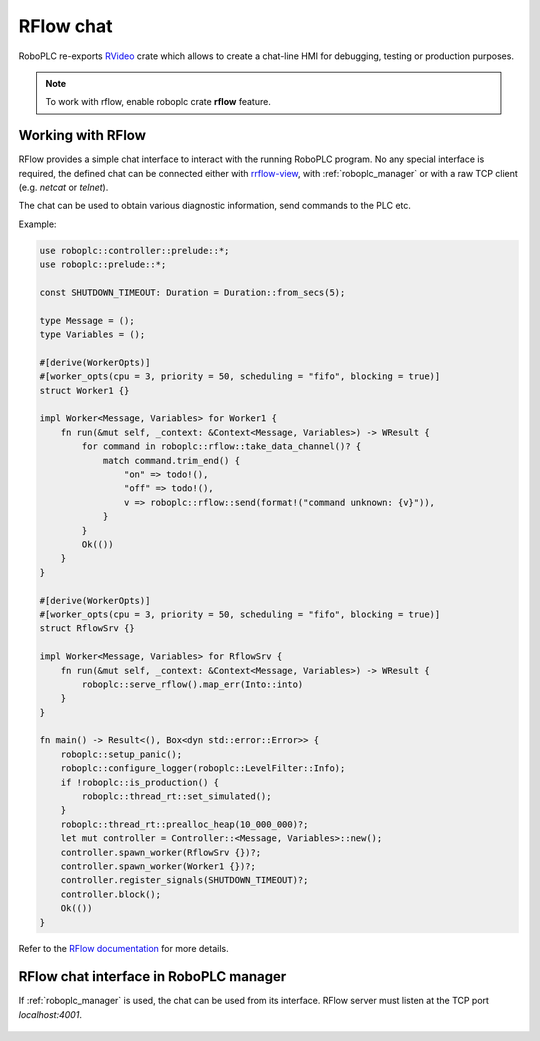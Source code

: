 RFlow chat
**********

RoboPLC re-exports `RVideo <https://docs.rs/rrflow/>`_ crate which allows to
create a chat-line HMI for debugging, testing or production purposes.

.. note::

   To work with rflow, enable roboplc crate **rflow** feature.

Working with RFlow
==================

RFlow provides a simple chat interface to interact with the running RoboPLC program.
No any special interface is required, the defined chat can be connected either
with `rrflow-view <https://crates.io/crates/rflow-chat>`_, with
:ref:`roboplc_manager` or with a raw TCP client (e.g. `netcat` or `telnet`).

The chat can be used to obtain various diagnostic information, send commands to
the PLC etc.

Example:

.. code:: rust

    use roboplc::controller::prelude::*;
    use roboplc::prelude::*;

    const SHUTDOWN_TIMEOUT: Duration = Duration::from_secs(5);

    type Message = ();
    type Variables = ();

    #[derive(WorkerOpts)]
    #[worker_opts(cpu = 3, priority = 50, scheduling = "fifo", blocking = true)]
    struct Worker1 {}

    impl Worker<Message, Variables> for Worker1 {
        fn run(&mut self, _context: &Context<Message, Variables>) -> WResult {
            for command in roboplc::rflow::take_data_channel()? {
                match command.trim_end() {
                    "on" => todo!(),
                    "off" => todo!(),
                    v => roboplc::rflow::send(format!("command unknown: {v}")),
                }
            }
            Ok(())
        }
    }

    #[derive(WorkerOpts)]
    #[worker_opts(cpu = 3, priority = 50, scheduling = "fifo", blocking = true)]
    struct RflowSrv {}

    impl Worker<Message, Variables> for RflowSrv {
        fn run(&mut self, _context: &Context<Message, Variables>) -> WResult {
            roboplc::serve_rflow().map_err(Into::into)
        }
    }

    fn main() -> Result<(), Box<dyn std::error::Error>> {
        roboplc::setup_panic();
        roboplc::configure_logger(roboplc::LevelFilter::Info);
        if !roboplc::is_production() {
            roboplc::thread_rt::set_simulated();
        }
        roboplc::thread_rt::prealloc_heap(10_000_000)?;
        let mut controller = Controller::<Message, Variables>::new();
        controller.spawn_worker(RflowSrv {})?;
        controller.spawn_worker(Worker1 {})?;
        controller.register_signals(SHUTDOWN_TIMEOUT)?;
        controller.block();
        Ok(())
    }


Refer to the `RFlow documentation <https://docs.rs/rflow/>`_ for more details.

RFlow chat interface in RoboPLC manager
=======================================

If :ref:`roboplc_manager` is used, the chat can be used from its interface.
RFlow server must listen at the TCP port *localhost:4001*.

.. figure:: ./ss/manager-rflow.png
    :width: 605px
    :alt: RFlow chat
